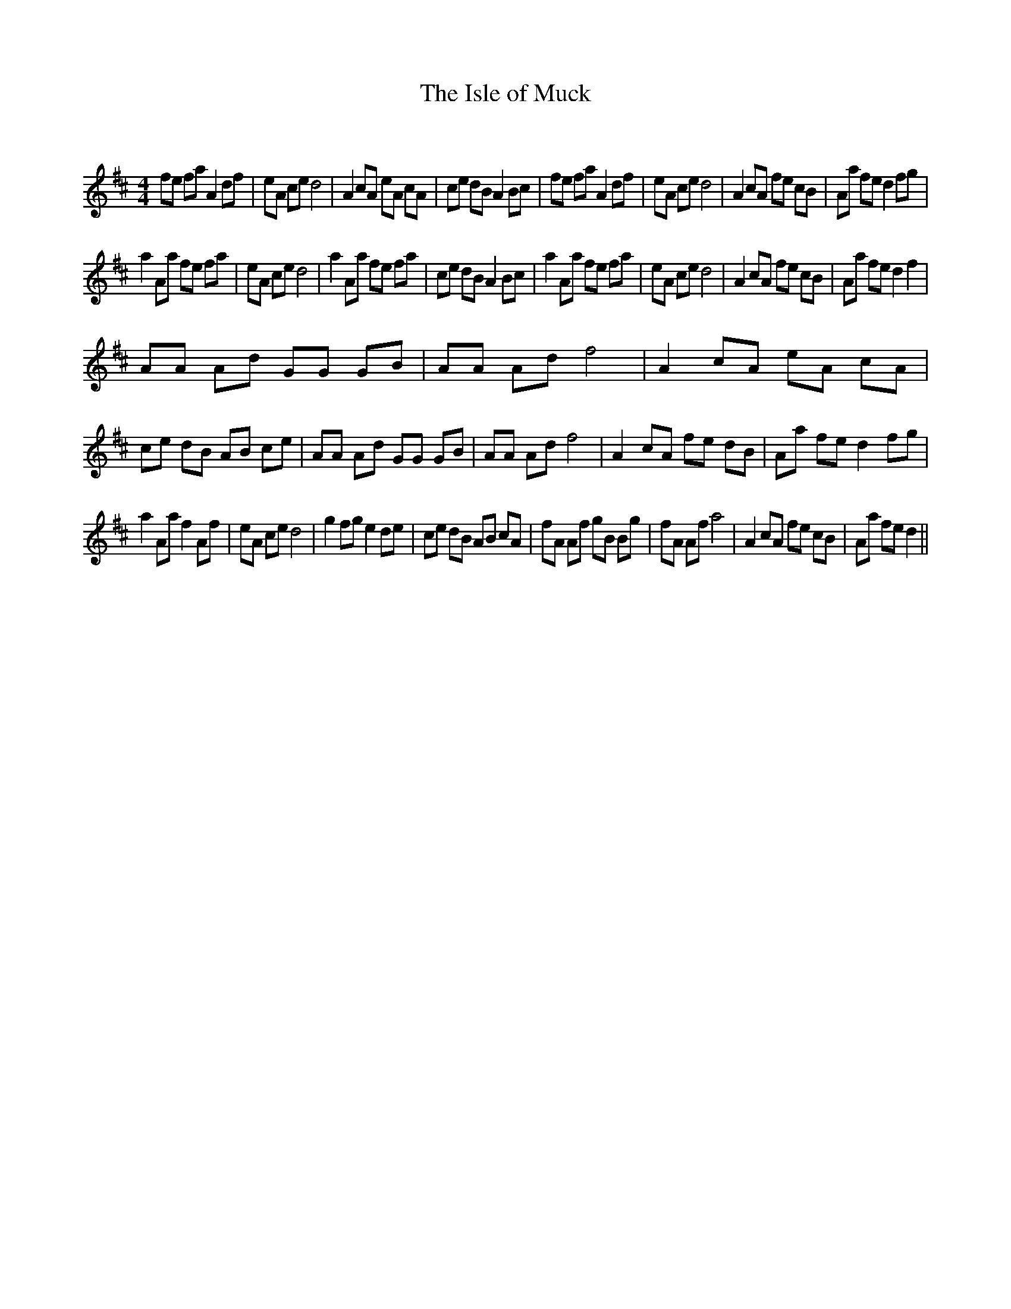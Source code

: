 X:1
T: The Isle of Muck
C:
R:Reel
Q: 232
K:D
M:4/4
L:1/8
fe fa A2 df|eA ce d4|A2 cA eA cA|ce dB A2 Bc|fe fa A2 df|eA ce d4|A2 cA fe cB|Aa fe d2 fg|
a2 Aa fe fa|eA ce d4|a2 Aa fe fa|ce dB A2 Bc|a2 Aa fe fa|eA ce d4|A2 cA fe cB|Aa fe d2 f2|
AA Ad GG GB|AA Ad f4|A2 cA eA cA|ce dB AB ce|AA Ad GG GB|AA Ad f4|A2 cA fe dB|Aa fe d2 fg|
a2 Aa f2 Af|eA ce d4|g2 fg e2 de|ce dB AB cA|fA Af gB Bg|fA Af a4|A2 cA fe cB|Aa fe d2||
